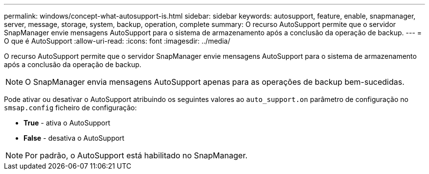 ---
permalink: windows/concept-what-autosupport-is.html 
sidebar: sidebar 
keywords: autosupport, feature, enable, snapmanager, server, message, storage, system, backup, operation, complete 
summary: O recurso AutoSupport permite que o servidor SnapManager envie mensagens AutoSupport para o sistema de armazenamento após a conclusão da operação de backup. 
---
= O que é AutoSupport
:allow-uri-read: 
:icons: font
:imagesdir: ../media/


[role="lead"]
O recurso AutoSupport permite que o servidor SnapManager envie mensagens AutoSupport para o sistema de armazenamento após a conclusão da operação de backup.


NOTE: O SnapManager envia mensagens AutoSupport apenas para as operações de backup bem-sucedidas.

Pode ativar ou desativar o AutoSupport atribuindo os seguintes valores ao `auto_support.on` parâmetro de configuração no `smsap.config` ficheiro de configuração:

* *True* - ativa o AutoSupport
* *False* - desativa o AutoSupport



NOTE: Por padrão, o AutoSupport está habilitado no SnapManager.
